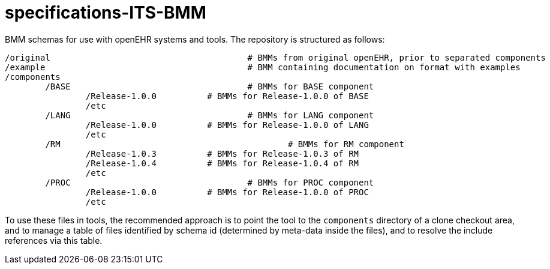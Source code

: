 # specifications-ITS-BMM

BMM schemas for use with openEHR systems and tools. The repository is structured as follows:

----
/original					# BMMs from original openEHR, prior to separated components
/example					# BMM containing documentation on format with examples
/components
	/BASE					# BMMs for BASE component
		/Release-1.0.0 		# BMMs for Release-1.0.0 of BASE
		/etc
	/LANG					# BMMs for LANG component
		/Release-1.0.0 		# BMMs for Release-1.0.0 of LANG
		/etc
	/RM						# BMMs for RM component
		/Release-1.0.3 		# BMMs for Release-1.0.3 of RM
		/Release-1.0.4 		# BMMs for Release-1.0.4 of RM
		/etc
	/PROC					# BMMs for PROC component
		/Release-1.0.0 		# BMMs for Release-1.0.0 of PROC
		/etc
----

To use these files in tools, the recommended approach is to point the tool to the `components` directory of a clone checkout area, and to manage a table of files identified by schema id (determined by meta-data inside the files), and to resolve the include references via this table.

